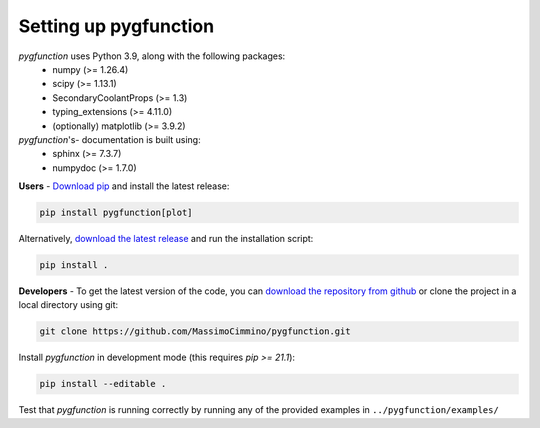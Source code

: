 .. install:

**********************
Setting up pygfunction
**********************

*pygfunction* uses Python 3.9, along with the following packages:
	- numpy (>= 1.26.4)
	- scipy (>= 1.13.1)
	- SecondaryCoolantProps (>= 1.3)
	- typing_extensions (>= 4.11.0)
	- (optionally) matplotlib (>= 3.9.2)

*pygfunction*'s- documentation is built using:
	- sphinx (>= 7.3.7)
	- numpydoc (>= 1.7.0)

**Users** - `Download pip <https://pip.pypa.io/en/latest/>`_ and install the
latest release:

.. code:: shell

	pip install pygfunction[plot]

Alternatively, `download the latest release
<https://github.com/MassimoCimmino/pygfunction/releases>`_ and run the
installation script:

.. code:: shell

	pip install .

**Developers** - To get the latest version of the code, you can `download the
repository from github <https://github.com/MassimoCimmino/pygfunction>`_ or
clone the project in a local directory using git:

.. code:: shell

	git clone https://github.com/MassimoCimmino/pygfunction.git

Install *pygfunction* in development mode (this requires `pip >= 21.1`):

.. code:: shell

	pip install --editable .

Test that *pygfunction* is running correctly by running any of the
provided examples in ``../pygfunction/examples/``
